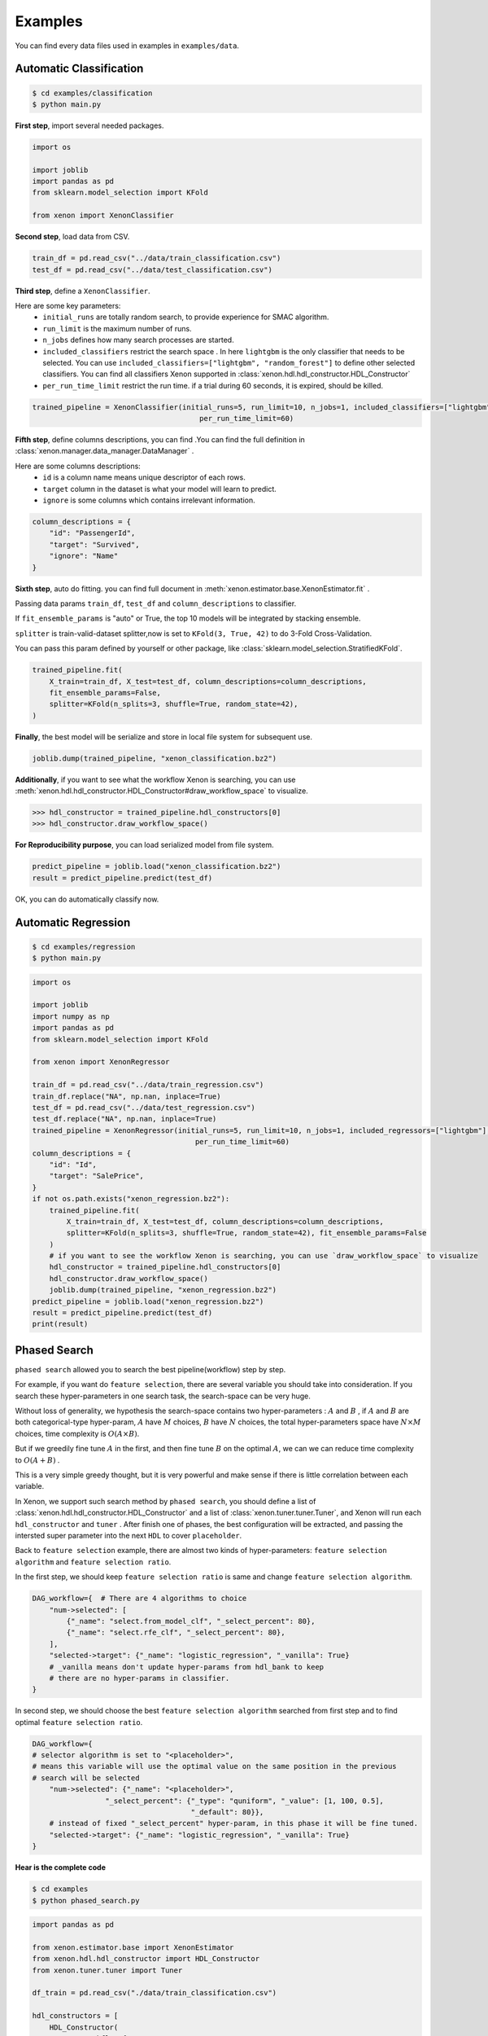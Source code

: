 Examples
===========
You can find every data files used in examples in ``examples/data``.

Automatic Classification
---------------------------
.. code-block:: console

    $ cd examples/classification
    $ python main.py

**First step**, import several needed packages.

.. code-block:: python

    import os

    import joblib
    import pandas as pd
    from sklearn.model_selection import KFold

    from xenon import XenonClassifier

**Second step**, load data from CSV.

.. code-block:: python

    train_df = pd.read_csv("../data/train_classification.csv")
    test_df = pd.read_csv("../data/test_classification.csv")

**Third step**, define a ``XenonClassifier``.

Here are some key parameters:
    * ``initial_runs``  are totally random search, to provide experience for SMAC algorithm.
    * ``run_limit`` is the maximum number of runs.
    * ``n_jobs`` defines how many search processes are started.
    * ``included_classifiers`` restrict the search space . In here ``lightgbm`` is the only classifier that needs to be selected. You can use ``included_classifiers=["lightgbm", "random_forest"]`` to define other selected classifiers. You can find all classifiers Xenon supported in :class:`xenon.hdl.hdl_constructor.HDL_Constructor`
    * ``per_run_time_limit`` restrict the run time. if a trial during 60 seconds, it is expired, should be killed.

.. code-block:: python

    trained_pipeline = XenonClassifier(initial_runs=5, run_limit=10, n_jobs=1, included_classifiers=["lightgbm"],
                                           per_run_time_limit=60)

**Fifth step**, define columns descriptions, you can find .You can find the full definition in :class:`xenon.manager.data_manager.DataManager` .

Here are some columns descriptions:
    * ``id`` is a column name means unique descriptor of each rows.
    * ``target`` column in the dataset is what your model will learn to predict.
    * ``ignore`` is some columns which contains irrelevant information.

.. code-block:: python

    column_descriptions = {
        "id": "PassengerId",
        "target": "Survived",
        "ignore": "Name"
    }

**Sixth step**, auto do fitting. you can find full document in :meth:`xenon.estimator.base.XenonEstimator.fit` .

Passing data params ``train_df``, ``test_df`` and ``column_descriptions`` to classifier.

If ``fit_ensemble_params`` is "auto" or True, the top 10 models will be integrated by stacking ensemble.

``splitter`` is train-valid-dataset splitter,now is set to ``KFold(3, True, 42)`` to do 3-Fold Cross-Validation.

You can pass this param defined by yourself or other package, like :class:`sklearn.model_selection.StratifiedKFold`.

.. code-block:: python

    trained_pipeline.fit(
        X_train=train_df, X_test=test_df, column_descriptions=column_descriptions,
        fit_ensemble_params=False,
        splitter=KFold(n_splits=3, shuffle=True, random_state=42),
    )

**Finally**, the best model will be serialize and store in local file system for subsequent use.

.. code-block:: python

    joblib.dump(trained_pipeline, "xenon_classification.bz2")

**Additionally**, if you want to see what the workflow Xenon is searching,
you can use :meth:`xenon.hdl.hdl_constructor.HDL_Constructor#draw_workflow_space` to visualize.

>>> hdl_constructor = trained_pipeline.hdl_constructors[0]
>>> hdl_constructor.draw_workflow_space()

.. image:: images/workflow_space.png

**For Reproducibility purpose**, you can load serialized model from file system.

.. code-block:: python

    predict_pipeline = joblib.load("xenon_classification.bz2")
    result = predict_pipeline.predict(test_df)

OK, you can do automatically classify now.


Automatic Regression
---------------------------

.. code-block:: console

    $ cd examples/regression
    $ python main.py


.. code-block:: python

    import os

    import joblib
    import numpy as np
    import pandas as pd
    from sklearn.model_selection import KFold

    from xenon import XenonRegressor

    train_df = pd.read_csv("../data/train_regression.csv")
    train_df.replace("NA", np.nan, inplace=True)
    test_df = pd.read_csv("../data/test_regression.csv")
    test_df.replace("NA", np.nan, inplace=True)
    trained_pipeline = XenonRegressor(initial_runs=5, run_limit=10, n_jobs=1, included_regressors=["lightgbm"],
                                          per_run_time_limit=60)
    column_descriptions = {
        "id": "Id",
        "target": "SalePrice",
    }
    if not os.path.exists("xenon_regression.bz2"):
        trained_pipeline.fit(
            X_train=train_df, X_test=test_df, column_descriptions=column_descriptions,
            splitter=KFold(n_splits=3, shuffle=True, random_state=42), fit_ensemble_params=False
        )
        # if you want to see the workflow Xenon is searching, you can use `draw_workflow_space` to visualize
        hdl_constructor = trained_pipeline.hdl_constructors[0]
        hdl_constructor.draw_workflow_space()
        joblib.dump(trained_pipeline, "xenon_regression.bz2")
    predict_pipeline = joblib.load("xenon_regression.bz2")
    result = predict_pipeline.predict(test_df)
    print(result)

Phased Search
---------------------------

``phased search`` allowed you to search the best pipeline(workflow) step by step.

For example, if you want do ``feature selection``, there are several variable you should take into consideration.
If you search these hyper-parameters in one search task, the search-space can be very huge.

Without loss of generality, we hypothesis the search-space contains two hyper-parameters :
:math:`A` and :math:`B` , if :math:`A` and :math:`B` are both categorical-type hyper-param,
:math:`A` have :math:`M` choices, :math:`B` have :math:`N` choices, the total hyper-parameters space have :math:`{N}\times{M}` choices,
time complexity is :math:`{O}({A}\times{B})`.

But if we greedily fine tune :math:`A` in the first, and then fine tune :math:`B` on the optimal :math:`A`, we can
we can reduce time complexity to :math:`O({A} + {B})` .

This is a very simple greedy thought, but it is very powerful and make sense if there is little correlation between each variable.

In Xenon, we support such search method by ``phased search``, you should define a list of :class:`xenon.hdl.hdl_constructor.HDL_Constructor` and a list of
:class:`xenon.tuner.tuner.Tuner`, and Xenon will run each ``hdl_constructor`` and ``tuner`` .
After finish one of phases, the best configuration will be extracted, and passing the intersted super parameter into the next ``HDL`` to cover ``placeholder``.

Back to ``feature selection`` example, there are almost two kinds of hyper-parameters: ``feature selection algorithm`` and
``feature selection ratio``.

In the first step, we should keep ``feature selection ratio`` is same and change ``feature selection algorithm``.

.. code-block:: python

    DAG_workflow={  # There are 4 algorithms to choice
        "num->selected": [
            {"_name": "select.from_model_clf", "_select_percent": 80},
            {"_name": "select.rfe_clf", "_select_percent": 80},
        ],
        "selected->target": {"_name": "logistic_regression", "_vanilla": True}
        # _vanilla means don't update hyper-params from hdl_bank to keep
        # there are no hyper-params in classifier.
    }

In second step, we should choose the best ``feature selection algorithm`` searched from first step and to find optimal
``feature selection ratio``.

.. code-block:: python

    DAG_workflow={
    # selector algorithm is set to "<placeholder>",
    # means this variable will use the optimal value on the same position in the previous
    # search will be selected
        "num->selected": {"_name": "<placeholder>",
                     "_select_percent": {"_type": "quniform", "_value": [1, 100, 0.5],
                                         "_default": 80}},
        # instead of fixed "_select_percent" hyper-param, in this phase it will be fine tuned.
        "selected->target": {"_name": "logistic_regression", "_vanilla": True}
    }


**Hear is the complete code**

.. code-block:: console

    $ cd examples
    $ python phased_search.py


.. code-block:: python

    import pandas as pd

    from xenon.estimator.base import XenonEstimator
    from xenon.hdl.hdl_constructor import HDL_Constructor
    from xenon.tuner.tuner import Tuner

    df_train = pd.read_csv("./data/train_classification.csv")

    hdl_constructors = [
        HDL_Constructor(
            DAG_workflow={
                "nan->{highR=highR_nan,lowR=lowR_nan}": "operate.split.nan",
                "lowR_nan->nan": "impute.fill_abnormal",
                "highR_nan->nan": "operate.drop",
                "all->{cat_name=cat,num_name=num}": "operate.split.cat_num",
                "cat->num": "encode.label",
                "num->selected": [
                    {"_name": "select.from_model_clf", "_select_percent": 80},
                    {"_name": "select.rfe_clf", "_select_percent": 80},
                ],
                "selected->target": {"_name": "logistic_regression", "_vanilla": True}
            }
        ),
        HDL_Constructor(
            DAG_workflow={
                "nan->{highR=highR_nan,lowR=lowR_nan}": "operate.split.nan",
                "lowR_nan->nan": "impute.fill_abnormal",
                "highR_nan->nan": "operate.drop",
                "all->{cat_name=cat,num_name=num}": "operate.split.cat_num",
                "cat->num": "encode.label",
                "num->selected": {"_name": "<placeholder>",
                             "_select_percent": {"_type": "quniform", "_value": [1, 100, 0.5],
                                                 "_default": 80}},
                "selected->target": {"_name": "logistic_regression", "_vanilla": True}
            }
        ),
    ]

    tuners = [
        Tuner(
            run_limit=-1,
            search_method="grid",
            n_jobs=3,
            debug=True
        ),
        Tuner(
            run_limit=50,
            initial_runs=10,
            search_method="smac",
            n_jobs=3,
            debug=True
        ),
    ]
    xenon_pipeline = XenonEstimator(tuners, hdl_constructors)
    column_descriptions = {
        "id": "PassengerId",
        "target": "Survived",
        "ignore": "Name"
    }

    xenon_pipeline.fit(
        X_train=df_train, column_descriptions=column_descriptions
    )

Series connect two or more algorithms in single edge
----------------------------------------------------------

As you can see in :ref:`Work Flow`, edge represents `preprocessing` or `estimating` algorithms in Xenon framework.

In the process of algorithm development,
data scientists will series connect two or more algorithms to use according to their knowledge.

For example, some algorithms need scaling ,some not.
Data scientists have summed up a table based on their experience showed below:

+----------------------------------------------------------------------------------------------+---------------+
| Algorithm Name                                                                               |  Need Scaling |
+==============================================================================================+===============+
| SVM, KNN, PCA, K-Means, Linear Regression, Logistic Regression, Linear Discriminant Analysis | Y             |
+----------------------------------------------------------------------------------------------+---------------+
| Naive Bayes, Tree-Based models                                                               | N             |
+----------------------------------------------------------------------------------------------+---------------+

If we not only want to trial  algorithms that don't need scaling like ``Naive Bayes`` and ``Tree-Based models``,
but also want trial scaling-needed algorithm like ``SVM``, ``KNN`` and ``LR``, How can we do ?

The answer is very esay, what you should do is only connect two or more algorithms' name by a separator ``"|"``, like this:

.. code-block:: python

    trained_pipeline = XenonClassifier(
        initial_runs=12, run_limit=12, n_jobs=3,
        included_classifiers=[
            "scale.standardize|libsvm_svc", "scale.standardize|k_nearest_neighbors", "scale.standardize|logistic_regression",
            "gaussian_nb", "extra_trees", "lightgbm"
        ],
    )

``"scale.standardize|libsvm_svc"`` means do ``scale.standardize`` firstly, and do ``libsvm_svc`` as a classifier secondly.

Store your data in remote
-----------------------------

If you're using machines that are distributed in different places, storage system will be a big problem.
You must want to store your search records in single database, store your model persistent file in single
file-system.

Although the default option for Xenon is the local file system and local database (`sqlite <https://www.sqlite.org/index.html>`_),
Xenon also support common relational-database like `PostgreSQL <https://www.postgresql.org/>`_ and `MySQL <https://www.mysql.com/>`_ .
`Network File System <https://en.wikipedia.org/wiki/Network_File_System>`_ like `HDFS <https://hadoop.apache.org/docs/r1.2.1/hdfs_design.html>`_
is also supported  by Xenon.

In this example, you will learn how to use ``PostgreSQL`` and ``HDFS`` to store your search records and model persistent file.

Install PostgreSQL
::::::::::::::::::::

You can find many pages on Google that teach you how to install ``PostgreSQL``, but as a ML practitioner,
install by docker or conda maybe a good and convenient choice.

**Install by Docker**

.. code-block:: console

    $ docker pull postgres:9.6
    $ docker volume create pgdata
    $ docker run -it --rm -v pgdata:/var/lib/postgresql/data -p 5432:5432 -e POSTGRES_PASSWORD=000  postgres:9.6
    $ ls /var/lib/docker/volumes/pgdata
      _data

**Install by Conda**

.. code-block:: console

    $ conda create -n pg -y
    $ conda activate pg
    $ conda install -c conda-forge postgresql -y
    $ pg_ctl -D /home/tqc/miniconda3/envs/pg/var/postgres initdb
    $ pg_ctl -D /home/tqc/miniconda3/envs/pg/var/postgres -l logfile start
    $ psql postgres

Install HDFS
::::::::::::::::::::

After downloading ``hadoop`` from `official website <https://hadoop.apache.org/>`_ , move and uncompress the ``hadoop`` fold to
``/usr/local/hadoop``.

You should also install java if your computer haven't java environment.

You should modify following file:

**hadoop/etc/hadoop/hdfs-site.xml**


.. code-block:: xml

    <?xml version="1.0" encoding="UTF-8"?>
    <?xml-stylesheet type="text/xsl" href="configuration.xsl"?>
    <configuration>
        <property>
            <name>dfs.replication</name>
            <value>1</value>
        </property>
        <property>
            <name>dfs.namenode.name.dir</name>
            <value>file:/usr/local/hadoop/tmp/dfs/name</value>
        </property>
        <property>
            <name>dfs.datanode.data.dir</name>
            <value>file:/usr/local/hadoop/tmp/dfs/data</value>
        </property>
        <property>
            <name>dfs.permissions</name>
            <value>false</value>
        </property>
        <property>
            <name>dfs.http.address</name>
            <value>0.0.0.0:50070</value>
        </property>
    </configuration>

**hadoop/etc/hadoop/hadoop-env.sh**

.. code-block:: console

    export JAVA_HOME="/usr/lib/jvm/java-8-openjdk-amd64"

**hadoop/etc/hadoop/core-site.sh**

.. code-block:: xml

    <?xml version="1.0" encoding="UTF-8"?>
    <?xml-stylesheet type="text/xsl" href="configuration.xsl"?>
    <configuration>
      <property>
        <name>hadoop.tmp.dir</name>
        <value>file:/usr/local/hadoop/tmp</value>
        <description>Abase for other temporary directories.</description>
      </property>
      <property>
        <name>fs.defaultFS</name>
        <value>hdfs://0.0.0.0:9000</value>
      </property>
    </configuration>

**hadoop/etc/hadoop/yarn-site.sh**

.. code-block:: xml

    <?xml version="1.0"?>
    <?xml-stylesheet type="text/xsl" href="configuration.xsl"?>
    <configuration>
      <property>
        <name>yarn.resourcemanager.hostname</name>
        <value>localhost</value>
      </property>
      <property>
        <name>yarn.nodemanager.aux-services</name>
        <value>mapreduce_shuffle</value>
      </property>
      <property>
        <name>yarn.application.classpath</name>
        <value>/usr/local/hadoop/etc/hadoop:/usr/local/hadoop/share/hadoop/common/lib/*:/usr/local/hadoop/share/hadoop/common/*:/usr/local/hadoop/share/hadoop/hdfs:/usr/local/hadoop/share/hadoop/hdfs/lib/*:/usr/local/hadoop/share/hadoop/hdfs/*:/usr/local/hadoop/share/hadoop/mapreduce/lib/*:/usr/local/hadoop/share/hadoop/mapreduce/*:/usr/local/hadoop/share/hadoop/yarn:/usr/local/hadoop/share/hadoop/yarn/lib/*:/usr/local/hadoop/share/hadoop/yarn/*</value>
      </property>
    </configuration>

**hadoop/etc/hadoop/workers**

(Pseudo distributed mode)

.. code-block:: console

    localhost

**hadoop/etc/hadoop/mapred-site.xml**

.. code-block:: xml

    <?xml version="1.0"?>
    <?xml-stylesheet type="text/xsl" href="configuration.xsl"?>
    <configuration>
      <property>
        <name>mapreduce.framework.name</name>
        <value>yarn</value>
      </property>
    </configuration>

After all, you should start hdfs and yarn service.

.. code-block:: xml

    $ cd /usr/local/hadoop/sbin
    $ ./start-all.sh

Running Xenon job
:::::::::::::::::::::::

Different from the example above, in hear you should specify parameters like ``db_type``, ``db_params``, ``store_path``,
``file_system``, ``file_system_params`` in :class:`xenon.estimator.base.XenonEstimator` .

.. note::

    Detailed explanation can be found in :class:`xenon.estimator.base.XenonEstimator`

.. code-block:: python

    trained_pipeline = XenonClassifier(
        initial_runs=5, run_limit=10, n_jobs=3,
        included_classifiers=["lightgbm"],
        should_store_intermediate_result=True,
        db_type="postgresql",
        db_params={
            "user": "tqc",
            "host": "0.0.0.0",
            "port": 5432
        },
        store_path="/xenon",
        file_system="hdfs",
        file_system_params={
            "url": "http://0.0.0.0:50070",
            "user": "tqc"
        }
    )




















































































